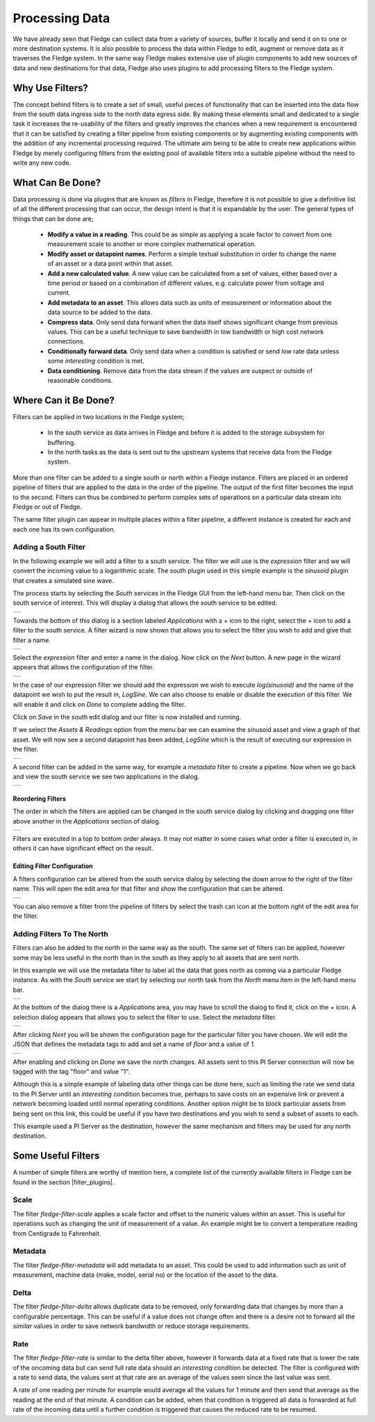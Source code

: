 .. Images
.. |filter_south| image:: images/filter_1.jpg
.. |filter_add| image:: images/filter_2.jpg
.. |filter_expression| image:: images/filter_3.jpg
.. |filter_data| image:: images/filter_4.jpg
.. |filter_pipeline| image:: images/filter_5.jpg
.. |filter_reorder| image:: images/filter_6.jpg
.. |filter_edit| image:: images/filter_7.jpg
.. |filter_north| image:: images/filter_8.jpg
.. |filter_select| image:: images/filter_9.jpg
.. |filter_floor| image:: images/filter_10.jpg

.. Links
.. |filter_plugins| raw:: html

   <a href="fledge_plugins.html#filter-plugins">Filter Plugins</a>


***************
Processing Data
***************

We have already seen that Fledge can collect data from a variety of sources, buffer it locally and send it on to one or more destination systems. It is also possible to process the data within Fledge to edit, augment or remove data as it traverses the Fledge system. In the same way Fledge makes extensive use of plugin components to add new sources of data and new destinations for that data, Fledge also uses plugins to add processing filters to the Fledge system.

Why Use Filters?
================

The concept behind filters is to create a set of small, useful pieces of
functionality that can be inserted into the data flow from the south data
ingress side to the north data egress side. By making these elements
small and dedicated to a single task it increases the re-usability of
the filters and greatly improves the chances when a new requirement
is encountered that it can be satisfied by creating a filter pipeline
from existing components or by augmenting existing components with the
addition of any incremental processing required. The ultimate aim being
to be able to create new applications within Fledge by merely configuring
filters from the existing pool of available filters into a suitable pipeline
without the need to write any new code.

What Can Be Done?
=================

Data processing is done via plugins that are known as *filters* in Fledge, therefore it is not possible to give a definitive list of all the different processing that can occur, the design intent is that it is expandable by the user. The general types of things that can be done are;

  - **Modify a value in a reading**. This could be as simple as applying a scale factor to convert from one measurement scale to another or more complex mathematical operation.
  - **Modify asset or datapoint names**. Perform a simple textual substitution in order to change the name of an asset or a data point within that asset.
  - **Add a new calculated value**. A new value can be calculated from a set of values, either based over a time period or based on a combination of different values, e.g. calculate power from voltage and current.
  - **Add metadata to an asset**. This allows data such as units of measurement or information about the data source to be added to the data.
  - **Compress data**. Only send data forward when the data itself shows significant change from previous values. This can be a useful technique to save bandwidth in low bandwidth or high cost network connections.
  - **Conditionally forward data**. Only send data when a condition is satisfied or send low rate data unless some *interesting* condition is met.
  - **Data conditioning**. Remove data from the data stream if the values are suspect or outside of reasonable conditions.

Where Can it Be Done?
=====================

Filters can be applied in two locations in the Fledge system;

  - In the south service as data arrives in Fledge and before it is added to the storage subsystem for buffering.
  - In the north tasks as the data is sent out to the upstream systems that receive data from the Fledge system.

More than one filter can be added to a single south or north within a Fledge instance. Filters are placed in an ordered pipeline of filters that are applied to the data in the order of the pipeline. The output of the first filter becomes the input to the second. Filters can thus be combined to perform complex sets of operations on a particular data stream into Fledge or out of Fledge.

The same filter plugin can appear in multiple places within a filter pipeline, a different instance is created for each and each one has its own configuration.

Adding a South Filter
---------------------

In the following example we will add a filter to a south service. The filter we will use is the *expression* filter and we will convert the incoming value to a logarithmic scale. The south plugin used in this simple example is the *sinusoid* plugin that creates a simulated sine wave.

The process starts by selecting the *South* services in the Fledge GUI from the left-hand menu bar. Then click on the south service of interest. This will display a dialog that allows the south service to be edited.

+----------------+
| |filter_south| |
+----------------+

Towards the bottom of this dialog is a section labeled *Applications* with a + icon to the right, select the + icon to add a filter to the south service. A filter wizard is now shown that allows you to select the filter you wish to add and give that filter a name.

+--------------+
| |filter_add| |
+--------------+

Select the *expression* filter and enter a name in the dialog. Now click on the *Next* button. A new page in the wizard appears that allows the configuration of the filter.

+---------------------+
| |filter_expression| |
+---------------------+

In the case of our expression filter we should add the expression we wish to execute *log(sinusoid)* and the name of the datapoint we wish to put the result in, *LogSine*. We can also choose to enable or disable the execution of this filter. We will enable it and click on *Done* to complete adding the filter.

Click on *Save* in the south edit dialog and our filter is now installed and running.

If we select the *Assets & Readings* option from the menu bar we can examine the sinusoid asset and view a graph of that asset. We will now see a second datapoint has been added, *LogSine* which is the result of executing our expression in the filter.

+---------------+
| |filter_data| |
+---------------+

A second filter can be added in the same way, for example a *metadata* filter to create a pipeline. Now when we go back and view the south service we see two applications in the dialog.

+-------------------+
| |filter_pipeline| |
+-------------------+

Reordering Filters
~~~~~~~~~~~~~~~~~~

The order in which the filters are applied can be changed in the south service dialog by clicking and dragging one filter above another in the *Applications* section of dialog.

+------------------+
| |filter_reorder| |
+------------------+

Filters are executed in a top to bottom order always. It may not matter in some cases what order a filter is executed in, in others it can have significant effect on the result.

Editing Filter Configuration
~~~~~~~~~~~~~~~~~~~~~~~~~~~~

A filters configuration can be altered from the south service dialog by selecting the down arrow to the right of the filter name. This will open the edit area for that filter and show the configuration that can be altered.

+---------------+
| |filter_edit| |
+---------------+

You can also remove a filter from the pipeline of filters by select the trash can icon at the bottom right of the edit area for the filter.

Adding Filters To The North
---------------------------

Filters can also be added to the north in the same way as the south. The same set of filters can be applied, however some may be less useful in the north than in the south as they apply to all assets that are sent north.

In this example we will use the metadata filter to label all the data that goes north as coming via a particular Fledge instance. As with the *South* service we start by selecting our north task from the *North* menu item in the left-hand menu bar.

+----------------+
| |filter_north| |
+----------------+

At the bottom of the dialog there is a *Applications* area, you may have to scroll the dialog to find it, click on the + icon. A selection dialog appears that allows you to select the filter to use. Select the *metadata* filter.

+-----------------+
| |filter_select| |
+-----------------+

After clicking *Next* you will be shown the configuration page for the particular filter you have chosen. We will edit the JSON that defines the metadata tags to add and set a name of *floor* and a value of *1*.

+----------------+
| |filter_floor| |
+----------------+

After enabling and clicking on *Done* we save the north changes. All assets sent to this PI Server connection will now be tagged with the tag "floor" and value "1".

Although this is a simple example of labeling data other things can be done here, such as limiting the rate we send data to the PI Server until an *interesting* condition becomes true, perhaps to save costs on an expensive link or prevent a network becoming loaded until normal operating conditions. Another option might be to block particular assets from being sent on this link, this could be useful if you have two destinations and you wish to send a subset of assets to each.

This example used a PI Server as the destination, however the same mechanism and filters may be used for any north destination.


Some Useful Filters
===================

A number of simple filters are worthy of mention here, a complete list of the currently available filters in Fledge can be found in the section |filter_plugins|.

Scale
-----

The filter *fledge-filter-scale* applies a scale factor and offset to the numeric values within an asset. This is useful for operations such as changing the unit of measurement of a value. An example might be to convert a temperature reading from Centigrade to Fahrenheit.

Metadata
--------

The filter *fledge-filter-metadata* will add metadata to an asset. This could be used to add information such as unit of measurement, machine data (make, model, serial no)  or the location of the asset to the data.

Delta
-----

The filter *fledge-filter-delta* allows duplicate data to be removed, only forwarding data that changes by more than a configurable percentage. This can be useful if a value does not change often and there is a desire not to forward all the *similar* values in order to save network bandwidth or reduce storage requirements.

Rate
----

The filter *fledge-filter-rate* is similar to the delta filter above, however it forwards data at a fixed rate that is lower the rate of the oncoming data but can send full rate data should an *interesting* condition be detected. The filter is configured with a rate to send data, the values sent at that rate are an average of the values seen since the last value was sent.

A rate of one reading per minute for example would average all the values for 1 minute and then send that average as the reading at the end of that minute. A condition can be added, when that condition is triggered all data is forwarded at full rate of the incoming data until a further condition is triggered that causes the reduced rate to be resumed.

